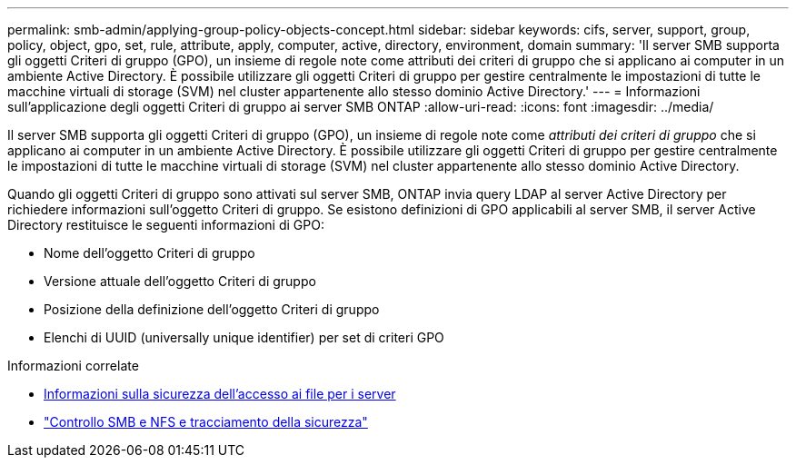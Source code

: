 ---
permalink: smb-admin/applying-group-policy-objects-concept.html 
sidebar: sidebar 
keywords: cifs, server, support, group, policy, object, gpo, set, rule, attribute, apply, computer, active, directory, environment, domain 
summary: 'Il server SMB supporta gli oggetti Criteri di gruppo (GPO), un insieme di regole note come attributi dei criteri di gruppo che si applicano ai computer in un ambiente Active Directory. È possibile utilizzare gli oggetti Criteri di gruppo per gestire centralmente le impostazioni di tutte le macchine virtuali di storage (SVM) nel cluster appartenente allo stesso dominio Active Directory.' 
---
= Informazioni sull'applicazione degli oggetti Criteri di gruppo ai server SMB ONTAP
:allow-uri-read: 
:icons: font
:imagesdir: ../media/


[role="lead"]
Il server SMB supporta gli oggetti Criteri di gruppo (GPO), un insieme di regole note come _attributi dei criteri di gruppo_ che si applicano ai computer in un ambiente Active Directory. È possibile utilizzare gli oggetti Criteri di gruppo per gestire centralmente le impostazioni di tutte le macchine virtuali di storage (SVM) nel cluster appartenente allo stesso dominio Active Directory.

Quando gli oggetti Criteri di gruppo sono attivati sul server SMB, ONTAP invia query LDAP al server Active Directory per richiedere informazioni sull'oggetto Criteri di gruppo. Se esistono definizioni di GPO applicabili al server SMB, il server Active Directory restituisce le seguenti informazioni di GPO:

* Nome dell'oggetto Criteri di gruppo
* Versione attuale dell'oggetto Criteri di gruppo
* Posizione della definizione dell'oggetto Criteri di gruppo
* Elenchi di UUID (universally unique identifier) per set di criteri GPO


.Informazioni correlate
* xref:secure-file-access-dynamic-access-control-concept.adoc[Informazioni sulla sicurezza dell'accesso ai file per i server]
* link:../nas-audit/index.html["Controllo SMB e NFS e tracciamento della sicurezza"]

